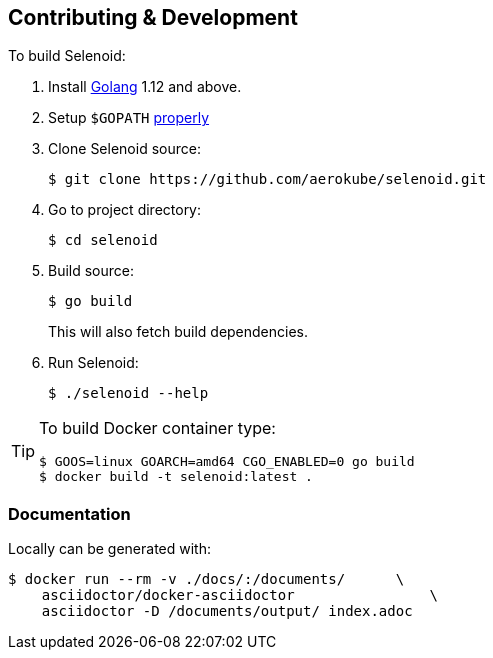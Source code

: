 == Contributing & Development

To build Selenoid:

. Install https://golang.org/doc/install[Golang] 1.12 and above.

. Setup `$GOPATH` https://github.com/golang/go/wiki/GOPATH[properly]

. Clone Selenoid source:

    $ git clone https://github.com/aerokube/selenoid.git

. Go to project directory:

    $ cd selenoid

. Build source:

    $ go build
+
This will also fetch build dependencies.

. Run Selenoid:

    $ ./selenoid --help

[TIP]
====
To build Docker container type:

[source,bash]
----
$ GOOS=linux GOARCH=amd64 CGO_ENABLED=0 go build
$ docker build -t selenoid:latest .
----

====

=== Documentation

Locally can be generated with:

[source,bash]
----
$ docker run --rm -v ./docs/:/documents/      \
    asciidoctor/docker-asciidoctor                \
    asciidoctor -D /documents/output/ index.adoc
----
